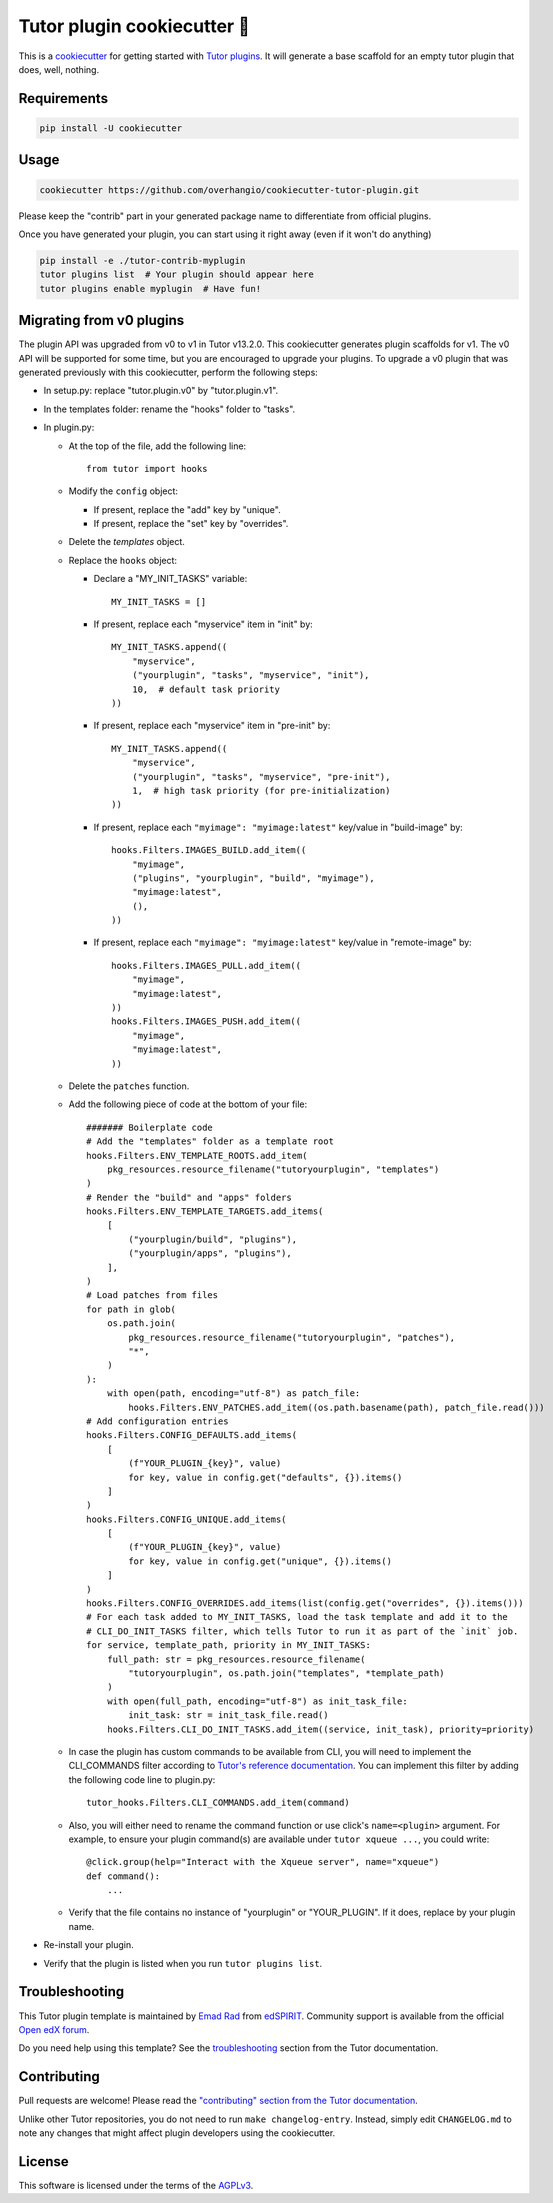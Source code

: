 Tutor plugin cookiecutter 🍪
############################

This is a `cookiecutter <https://cookiecutter.readthedocs.io/en/latest/README.html>`__ for getting started with `Tutor plugins <https://docs.tutor.edly.io/plugins/index.html>`__. It will generate a base scaffold for an empty tutor plugin that does, well, nothing.

Requirements
************

.. code-block:: bash

    pip install -U cookiecutter

Usage
*****

.. code-block:: bash

    cookiecutter https://github.com/overhangio/cookiecutter-tutor-plugin.git

Please keep the "contrib" part in your generated package name to differentiate from official plugins.

Once you have generated your plugin, you can start using it right away (even if it won't do anything)

.. code-block:: bash

    pip install -e ./tutor-contrib-myplugin
    tutor plugins list  # Your plugin should appear here
    tutor plugins enable myplugin  # Have fun!

Migrating from v0 plugins
*************************

The plugin API was upgraded from v0 to v1 in Tutor v13.2.0. This cookiecutter generates plugin scaffolds for v1. The v0 API will be supported for some time, but you are encouraged to upgrade your plugins. To upgrade a v0 plugin that was generated previously with this cookiecutter, perform the following steps:

- In setup.py: replace "tutor.plugin.v0" by "tutor.plugin.v1".

- In the templates folder: rename the "hooks" folder to "tasks".

- In plugin.py:

  - At the top of the file, add the following line::

        from tutor import hooks

  - Modify the ``config`` object:

    - If present, replace the "add" key by "unique".
    - If present, replace the "set" key by "overrides".

  - Delete the `templates` object.

  - Replace the ``hooks`` object:

    - Declare a "MY_INIT_TASKS" variable::

            MY_INIT_TASKS = []

    - If present, replace each "myservice" item in "init" by::

            MY_INIT_TASKS.append((
                "myservice",
                ("yourplugin", "tasks", "myservice", "init"),
                10,  # default task priority
            ))

    - If present, replace each "myservice" item in "pre-init" by::

            MY_INIT_TASKS.append((
                "myservice",
                ("yourplugin", "tasks", "myservice", "pre-init"),
                1,  # high task priority (for pre-initialization)
            ))

    - If present, replace each ``"myimage": "myimage:latest"`` key/value in "build-image" by::

            hooks.Filters.IMAGES_BUILD.add_item((
                "myimage",
                ("plugins", "yourplugin", "build", "myimage"),
                "myimage:latest",
                (),
            ))

    - If present, replace each ``"myimage": "myimage:latest"`` key/value in "remote-image" by::

            hooks.Filters.IMAGES_PULL.add_item((
                "myimage",
                "myimage:latest",
            ))
            hooks.Filters.IMAGES_PUSH.add_item((
                "myimage",
                "myimage:latest",
            ))

  - Delete the ``patches`` function.

  - Add the following piece of code at the bottom of your file::

        ####### Boilerplate code
        # Add the "templates" folder as a template root
        hooks.Filters.ENV_TEMPLATE_ROOTS.add_item(
            pkg_resources.resource_filename("tutoryourplugin", "templates")
        )
        # Render the "build" and "apps" folders
        hooks.Filters.ENV_TEMPLATE_TARGETS.add_items(
            [
                ("yourplugin/build", "plugins"),
                ("yourplugin/apps", "plugins"),
            ],
        )
        # Load patches from files
        for path in glob(
            os.path.join(
                pkg_resources.resource_filename("tutoryourplugin", "patches"),
                "*",
            )
        ):
            with open(path, encoding="utf-8") as patch_file:
                hooks.Filters.ENV_PATCHES.add_item((os.path.basename(path), patch_file.read()))
        # Add configuration entries
        hooks.Filters.CONFIG_DEFAULTS.add_items(
            [
                (f"YOUR_PLUGIN_{key}", value)
                for key, value in config.get("defaults", {}).items()
            ]
        )
        hooks.Filters.CONFIG_UNIQUE.add_items(
            [
                (f"YOUR_PLUGIN_{key}", value)
                for key, value in config.get("unique", {}).items()
            ]
        )
        hooks.Filters.CONFIG_OVERRIDES.add_items(list(config.get("overrides", {}).items()))
        # For each task added to MY_INIT_TASKS, load the task template and add it to the
        # CLI_DO_INIT_TASKS filter, which tells Tutor to run it as part of the `init` job.
        for service, template_path, priority in MY_INIT_TASKS:
            full_path: str = pkg_resources.resource_filename(
                "tutoryourplugin", os.path.join("templates", *template_path)
            )
            with open(full_path, encoding="utf-8") as init_task_file:
                init_task: str = init_task_file.read()
            hooks.Filters.CLI_DO_INIT_TASKS.add_item((service, init_task), priority=priority)


  - In case the plugin has custom commands to be available from CLI, you will need to implement the CLI_COMMANDS filter according
    to `Tutor's reference documentation <https://docs.tutor.overhang.io/reference/api/hooks/consts.html#tutor.hooks.Filters.CLI_COMMANDS>`__.
    You can implement this filter by adding the following code line to plugin.py::
          tutor_hooks.Filters.CLI_COMMANDS.add_item(command)

  - Also, you will either need to rename the command function or use click's ``name=<plugin>`` argument.
    For example, to ensure your plugin command(s) are available under ``tutor xqueue ...``, you could write::
          @click.group(help="Interact with the Xqueue server", name="xqueue")
          def command():
              ...

  - Verify that the file contains no instance of "yourplugin" or "YOUR_PLUGIN". If it does, replace by your plugin name.

- Re-install your plugin.
- Verify that the plugin is listed when you run ``tutor plugins list``.


Troubleshooting
***************

This Tutor plugin template is maintained by `Emad Rad <https://github.com/CodeWithEmad>`_ from `edSPIRIT <https://edspirit.com>`_. Community support is available from the official `Open edX forum <https://discuss.openedx.org>`_.

Do you need help using this template? See the `troubleshooting <https://docs.tutor.edly.io/troubleshooting.html>`__ section from the Tutor documentation.

Contributing
************

Pull requests are welcome! Please read the `"contributing" section from the Tutor documentation <https://docs.tutor.edly.io/tutor.html#contributing>`__.

Unlike other Tutor repositories, you do not need to run ``make changelog-entry``. Instead, simply edit ``CHANGELOG.md`` to note any changes that might affect plugin developers using the cookiecutter.

License
*******

This software is licensed under the terms of the `AGPLv3 <https://www.gnu.org/licenses/agpl-3.0.en.html>`__.
